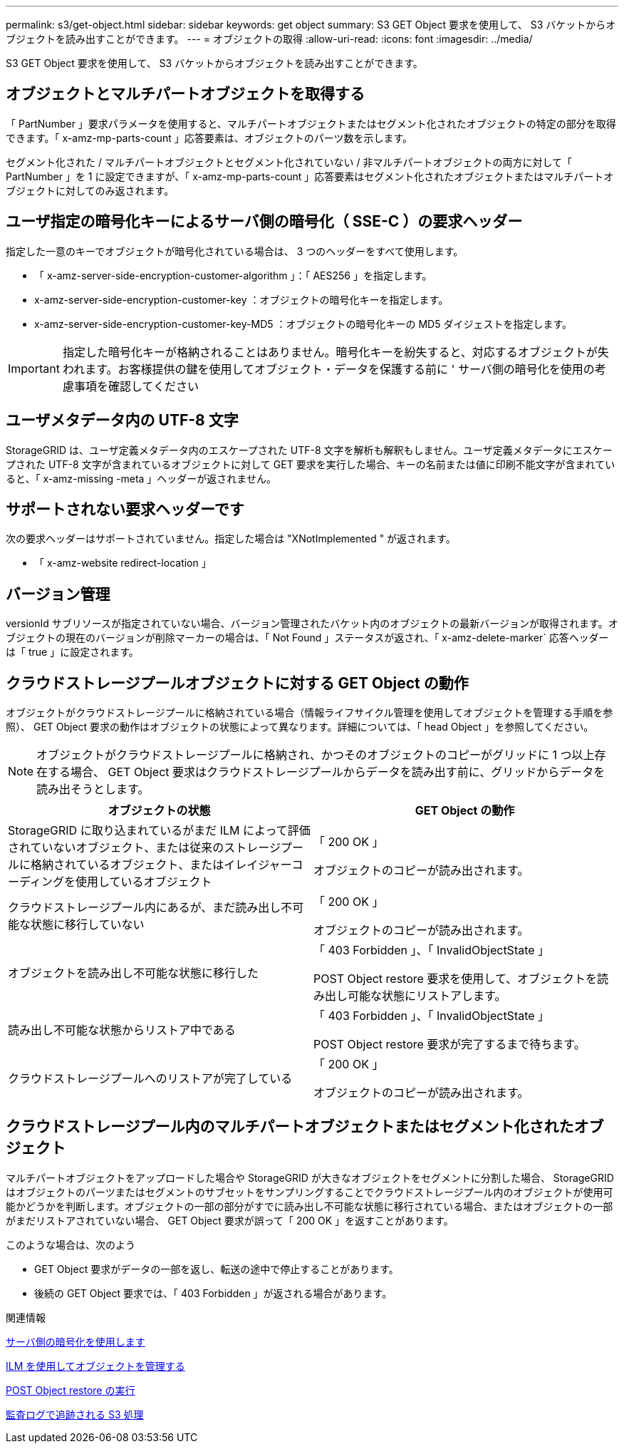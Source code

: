 ---
permalink: s3/get-object.html 
sidebar: sidebar 
keywords: get object 
summary: S3 GET Object 要求を使用して、 S3 バケットからオブジェクトを読み出すことができます。 
---
= オブジェクトの取得
:allow-uri-read: 
:icons: font
:imagesdir: ../media/


[role="lead"]
S3 GET Object 要求を使用して、 S3 バケットからオブジェクトを読み出すことができます。



== オブジェクトとマルチパートオブジェクトを取得する

「 PartNumber 」要求パラメータを使用すると、マルチパートオブジェクトまたはセグメント化されたオブジェクトの特定の部分を取得できます。「 x-amz-mp-parts-count 」応答要素は、オブジェクトのパーツ数を示します。

セグメント化された / マルチパートオブジェクトとセグメント化されていない / 非マルチパートオブジェクトの両方に対して「 PartNumber 」を 1 に設定できますが、「 x-amz-mp-parts-count 」応答要素はセグメント化されたオブジェクトまたはマルチパートオブジェクトに対してのみ返されます。



== ユーザ指定の暗号化キーによるサーバ側の暗号化（ SSE-C ）の要求ヘッダー

指定した一意のキーでオブジェクトが暗号化されている場合は、 3 つのヘッダーをすべて使用します。

* 「 x-amz-server-side-encryption-customer-algorithm 」：「 AES256 」を指定します。
* x-amz-server-side-encryption-customer-key ：オブジェクトの暗号化キーを指定します。
* x-amz-server-side-encryption-customer-key-MD5 ：オブジェクトの暗号化キーの MD5 ダイジェストを指定します。



IMPORTANT: 指定した暗号化キーが格納されることはありません。暗号化キーを紛失すると、対応するオブジェクトが失われます。お客様提供の鍵を使用してオブジェクト・データを保護する前に ' サーバ側の暗号化を使用の考慮事項を確認してください



== ユーザメタデータ内の UTF-8 文字

StorageGRID は、ユーザ定義メタデータ内のエスケープされた UTF-8 文字を解析も解釈もしません。ユーザ定義メタデータにエスケープされた UTF-8 文字が含まれているオブジェクトに対して GET 要求を実行した場合、キーの名前または値に印刷不能文字が含まれていると、「 x-amz-missing -meta 」ヘッダーが返されません。



== サポートされない要求ヘッダーです

次の要求ヘッダーはサポートされていません。指定した場合は "XNotImplemented " が返されます。

* 「 x-amz-website redirect-location 」




== バージョン管理

versionId サブリソースが指定されていない場合、バージョン管理されたバケット内のオブジェクトの最新バージョンが取得されます。オブジェクトの現在のバージョンが削除マーカーの場合は、「 Not Found 」ステータスが返され、「 x-amz-delete-marker` 応答ヘッダーは「 true 」に設定されます。



== クラウドストレージプールオブジェクトに対する GET Object の動作

オブジェクトがクラウドストレージプールに格納されている場合（情報ライフサイクル管理を使用してオブジェクトを管理する手順を参照）、 GET Object 要求の動作はオブジェクトの状態によって異なります。詳細については、「 head Object 」を参照してください。


NOTE: オブジェクトがクラウドストレージプールに格納され、かつそのオブジェクトのコピーがグリッドに 1 つ以上存在する場合、 GET Object 要求はクラウドストレージプールからデータを読み出す前に、グリッドからデータを読み出そうとします。

|===
| オブジェクトの状態 | GET Object の動作 


 a| 
StorageGRID に取り込まれているがまだ ILM によって評価されていないオブジェクト、または従来のストレージプールに格納されているオブジェクト、またはイレイジャーコーディングを使用しているオブジェクト
 a| 
「 200 OK 」

オブジェクトのコピーが読み出されます。



 a| 
クラウドストレージプール内にあるが、まだ読み出し不可能な状態に移行していない
 a| 
「 200 OK 」

オブジェクトのコピーが読み出されます。



 a| 
オブジェクトを読み出し不可能な状態に移行した
 a| 
「 403 Forbidden 」、「 InvalidObjectState 」

POST Object restore 要求を使用して、オブジェクトを読み出し可能な状態にリストアします。



 a| 
読み出し不可能な状態からリストア中である
 a| 
「 403 Forbidden 」、「 InvalidObjectState 」

POST Object restore 要求が完了するまで待ちます。



 a| 
クラウドストレージプールへのリストアが完了している
 a| 
「 200 OK 」

オブジェクトのコピーが読み出されます。

|===


== クラウドストレージプール内のマルチパートオブジェクトまたはセグメント化されたオブジェクト

マルチパートオブジェクトをアップロードした場合や StorageGRID が大きなオブジェクトをセグメントに分割した場合、 StorageGRID はオブジェクトのパーツまたはセグメントのサブセットをサンプリングすることでクラウドストレージプール内のオブジェクトが使用可能かどうかを判断します。オブジェクトの一部の部分がすでに読み出し不可能な状態に移行されている場合、またはオブジェクトの一部がまだリストアされていない場合、 GET Object 要求が誤って「 200 OK 」を返すことがあります。

このような場合は、次のよう

* GET Object 要求がデータの一部を返し、転送の途中で停止することがあります。
* 後続の GET Object 要求では、「 403 Forbidden 」が返される場合があります。


.関連情報
xref:using-server-side-encryption.adoc[サーバ側の暗号化を使用します]

xref:../ilm/index.adoc[ILM を使用してオブジェクトを管理する]

xref:post-object-restore.adoc[POST Object restore の実行]

xref:s3-operations-tracked-in-audit-logs.adoc[監査ログで追跡される S3 処理]
